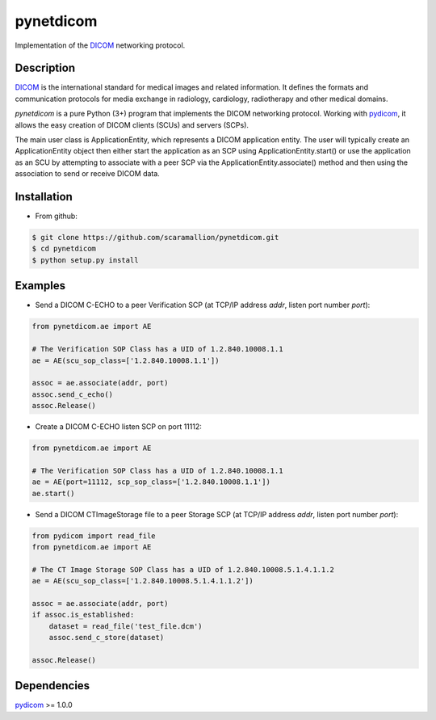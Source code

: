 pynetdicom
==========

Implementation of the `DICOM <http://dicom.nema.org>`_ networking protocol.

Description
-----------

`DICOM <http://dicom.nema.org>`_ is the international standard for medical images 
and related information. It defines the formats and communication protocols for 
media exchange in radiology, cardiology, radiotherapy and other medical domains.

*pynetdicom* is a pure Python (3+) program that implements the DICOM networking
protocol. Working with `pydicom <https://github.com/darcymason/pydicom>`_, it allows the easy creation of DICOM clients 
(SCUs) and servers (SCPs).  
      
The main user class is ApplicationEntity, which represents a DICOM application 
entity. The user will typically create an ApplicationEntity object then either
start the application as an SCP using ApplicationEntity.start() or use the 
application as an SCU by attempting to associate with a peer SCP via the 
ApplicationEntity.associate() method and then using the association to send or 
receive DICOM data.

Installation
-----------
- From github:

.. code-block:: sh 

        $ git clone https://github.com/scaramallion/pynetdicom.git
        $ cd pynetdicom
        $ python setup.py install

Examples
--------
- Send a DICOM C-ECHO to a peer Verification SCP (at TCP/IP address *addr*, listen port number *port*): 

.. code-block:: python 

        from pynetdicom.ae import AE
        
        # The Verification SOP Class has a UID of 1.2.840.10008.1.1
        ae = AE(scu_sop_class=['1.2.840.10008.1.1'])
        
        assoc = ae.associate(addr, port)
        assoc.send_c_echo()
        assoc.Release()
        
- Create a DICOM C-ECHO listen SCP on port 11112: 

.. code-block:: python 

        from pynetdicom.ae import AE

        # The Verification SOP Class has a UID of 1.2.840.10008.1.1
        ae = AE(port=11112, scp_sop_class=['1.2.840.10008.1.1'])
        ae.start()

- Send a DICOM CTImageStorage file to a peer Storage SCP (at TCP/IP address *addr*, listen port number *port*): 

.. code-block:: python 

        from pydicom import read_file
        from pynetdicom.ae import AE
        
        # The CT Image Storage SOP Class has a UID of 1.2.840.10008.5.1.4.1.1.2
        ae = AE(scu_sop_class=['1.2.840.10008.5.1.4.1.1.2'])
        
        assoc = ae.associate(addr, port)
        if assoc.is_established:
            dataset = read_file('test_file.dcm')
            assoc.send_c_store(dataset)
        
        assoc.Release()

Dependencies
------------
`pydicom <https://github.com/darcymason/pydicom>`_ >= 1.0.0
